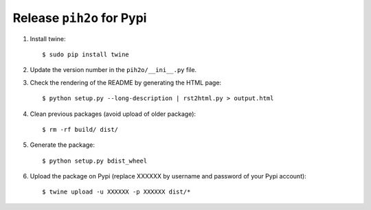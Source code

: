 
Release ``pih2o`` for Pypi
--------------------------

1. Install twine:

   ::

        $ sudo pip install twine

2. Update the version number in the ``pih2o/__ini__.py`` file.

3. Check the rendering of the README by generating the HTML page:

   ::

        $ python setup.py --long-description | rst2html.py > output.html

4. Clean previous packages (avoid upload of older package):

   ::

        $ rm -rf build/ dist/

5. Generate the package:

   ::

        $ python setup.py bdist_wheel

6. Upload the package on Pypi (replace XXXXXX by username and password of your Pypi account):

   ::

        $ twine upload -u XXXXXX -p XXXXXX dist/*
